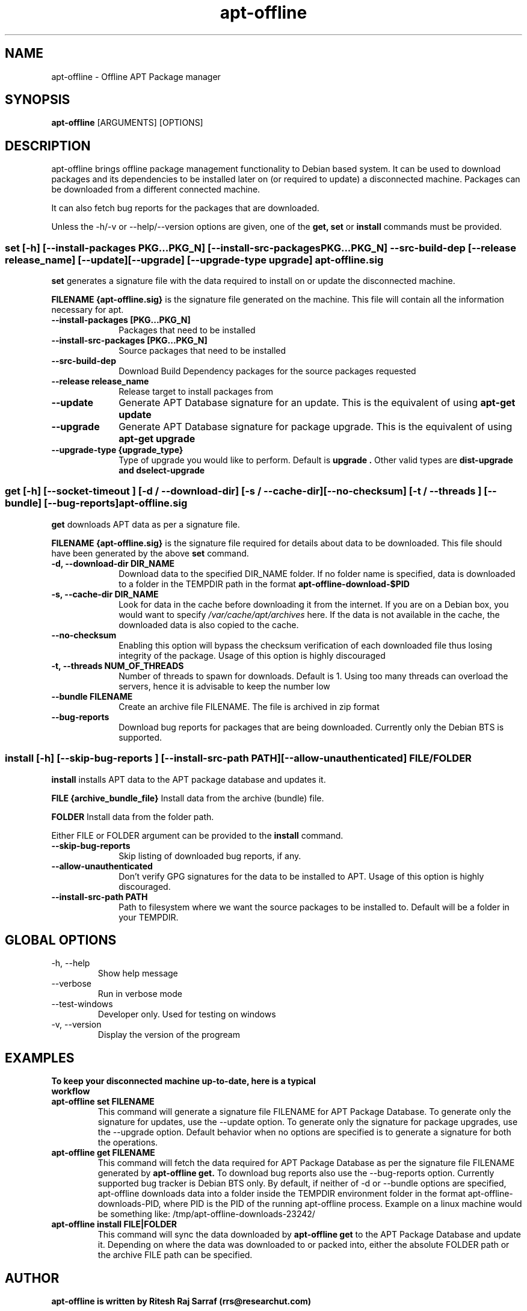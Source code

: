 .TH apt-offline 8 "October, 2009" "version 0.9.5" "USER COMMANDS"
.SH NAME
apt-offline \- Offline APT Package manager
.SH SYNOPSIS
.B apt-offline
[ARGUMENTS] [OPTIONS]

.SH DESCRIPTION
apt-offline brings
offline package management functionality to Debian based system.  It can be
used to download packages and its dependencies to be installed later on (or
required to update) a disconnected machine.  Packages can be downloaded from a
different connected machine.

.PP
It can also fetch bug reports for the packages that are downloaded.
.PP
Unless the \-h/\-v or \-\-help/\-\-version options are given, one of the
.B get, set
or
.B install
commands must be provided.

.SS set [-h] [--install-packages PKG...PKG_N] [--install-src-packages PKG...PKG_N] --src-build-dep [--release release_name] [--update] [--upgrade] [--upgrade-type upgrade] apt-offline.sig

.PP
.B set
generates a signature file with the data required to install on or update the
disconnected machine.

.B FILENAME {apt-offline.sig}
is the signature file generated on the machine. This file will contain all the
information necessary for apt.

.IP "\fB\-\-install\-packages [PKG...PKG_N]\fP" 10
Packages that need to be installed

.IP "\fB\-\-install\-src\-packages [PKG...PKG_N]\fP" 10
Source packages that need to be installed

.IP "\fB\-\-src\-build\-dep\fP" 10
Download Build Dependency packages for the source packages requested

.IP "\fB\-\-release release_name\fP" 10
Release target to install packages from

.IP "\fB\-\-update\fP" 10
Generate APT Database signature for an update. This is the equivalent of using
.B "apt-get update"

.IP "\fB\-\-upgrade\fP" 10
Generate APT Database signature for package upgrade. This is the equivalent of using
.B "apt-get upgrade"

.IP "\fB\-\-upgrade\-type {upgrade_type}\fP" 10
Type of upgrade you would like to perform. Default is
.B "upgrade".
Other valid types are
.B "dist-upgrade" and "dselect-upgrade"

.SS get [-h] [--socket-timeout ] [-d / --download-dir] [-s / --cache-dir] [--no-checksum] [-t / --threads ] [--bundle] [--bug-reports] apt-offline.sig

.PP

.B get
downloads APT data as per a signature file.

.B FILENAME {apt-offline.sig}
is the signature file required for details about data to be downloaded. This
file should have been generated by the above
.B set
command.

.IP "\fB\-d, \-\-download\-dir DIR_NAME\fP" 10
Download data to the specified DIR_NAME folder. If no folder name is specified, data is downloaded to a folder in the TEMPDIR path in the format
.B apt-offline-download-$PID

.IP "\fB\-s, \-\-cache\-dir DIR_NAME\fP" 10
Look for data in the cache before downloading it from the internet. If you are on a Debian box, you would want to specify
.I /var/cache/apt/archives
here. If the data is not available in the cache, the downloaded data is also copied to the cache.

.IP "\fB\-\-no\-checksum\fP" 10
Enabling this option will bypass the checksum verification of each downloaded file thus losing integrity of the package. Usage of this option is highly discouraged

.IP "\fB\-t, \-\-threads NUM_OF_THREADS\fP" 10
Number of threads to spawn for downloads. Default is 1. Using too many threads can overload the servers, hence it is advisable to keep the number low

.IP "\fB\-\-bundle FILENAME\fP" 10
Create an archive file FILENAME. The file is archived in zip format

.IP "\fB\-\-bug\-reports\fP" 10
Download bug reports for packages that are being downloaded. Currently only
the Debian BTS is supported.

.SS install [-h] [--skip-bug-reports ] [--install-src-path PATH] [--allow-unauthenticated] FILE/FOLDER

.PP

.B install
installs APT data to the APT package database and updates it.

.B FILE {archive_bundle_file}
Install data from the archive (bundle) file.

.B FOLDER
Install data from the folder path.

Either FILE or FOLDER argument can be provided to the
.B install
command.

.IP "\fB\-\-skip\-bug\-reports\fP" 10
Skip listing of downloaded bug reports, if any.

.IP "\fB\-\-allow\-unauthenticated\fP" 10
Don't verify GPG signatures for the data to be installed to APT. Usage of this option is highly discouraged.

.IP "\fB\-\-install\-src\-path PATH\fP" 10
Path to filesystem where we want the source packages to be installed to. Default will be a folder in your TEMPDIR.

.SH GLOBAL OPTIONS
.TP
\-h, \-\-help
Show help message

.TP
\-\-verbose
Run in verbose mode

.TP
\-\-test\-windows
Developer only. Used for testing on windows

.TP
\-v, \-\-version
Display the version of the progream


.SH EXAMPLES
.TP
.B To keep your disconnected machine  up-to-date, here is a typical workflow

.TP
.B apt-offline set FILENAME
This command will generate a signature file FILENAME for APT Package Database.
To generate only the signature for updates, use the \-\-update option.  To
generate only the signature for package upgrades, use the \-\-upgrade option.
Default behavior when no options are specified is to generate a signature for
both the operations.

.TP
.B apt-offline get FILENAME
This command will fetch the data required for APT Package Database as per the
signature file FILENAME generated by
.B apt-offline get.
To download bug reports also use the \-\-bug\-reports option.  Currently supported bug tracker is Debian BTS only.
By default, if neither of \-d or \-\-bundle options are specified, apt-offline downloads data into a folder inside the TEMPDIR environment folder in the format apt\-offline\-downloads\-PID, where PID is the PID of the running apt\-offline process. Example on a linux machine would be something like: /tmp/apt-offline-downloads-23242/

.TP
.B apt-offline install FILE|FOLDER
This command will sync the data downloaded by
.B apt-offline get
to the APT Package Database and update it.
Depending on where the data was downloaded to or packed into, either the
absolute FOLDER path or the archive FILE path can be specified.

.SH AUTHOR
.B apt-offline is written by Ritesh Raj Sarraf (rrs@researchut.com)

.SH BUGS
Signal hanling is executed only in the Main Thread, thus leading to CTRL + C not exiting during the
.B get
operation. This is more a python gil problem. Google python + gil for more details

If you wish to report a bug in apt-offline, please see 
.B http://apt-offline.alioth.debian.org
or send an email to me at
.B rrs@researchut.com

.SH SEE ALSO
apt-get(8),
apt-cache(8),
dpkg(8),
aptitude(8),

.SH DEDICATION
This software is dedicated to the memory of my father Santosh Kumar Sarraf. We miss you a lot.
